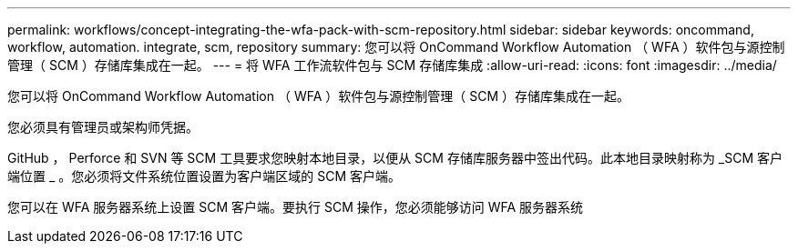 ---
permalink: workflows/concept-integrating-the-wfa-pack-with-scm-repository.html 
sidebar: sidebar 
keywords: oncommand, workflow, automation. integrate, scm, repository 
summary: 您可以将 OnCommand Workflow Automation （ WFA ）软件包与源控制管理（ SCM ）存储库集成在一起。 
---
= 将 WFA 工作流软件包与 SCM 存储库集成
:allow-uri-read: 
:icons: font
:imagesdir: ../media/


[role="lead"]
您可以将 OnCommand Workflow Automation （ WFA ）软件包与源控制管理（ SCM ）存储库集成在一起。

您必须具有管理员或架构师凭据。

GitHub ， Perforce 和 SVN 等 SCM 工具要求您映射本地目录，以便从 SCM 存储库服务器中签出代码。此本地目录映射称为 _SCM 客户端位置 _ 。您必须将文件系统位置设置为客户端区域的 SCM 客户端。

您可以在 WFA 服务器系统上设置 SCM 客户端。要执行 SCM 操作，您必须能够访问 WFA 服务器系统

